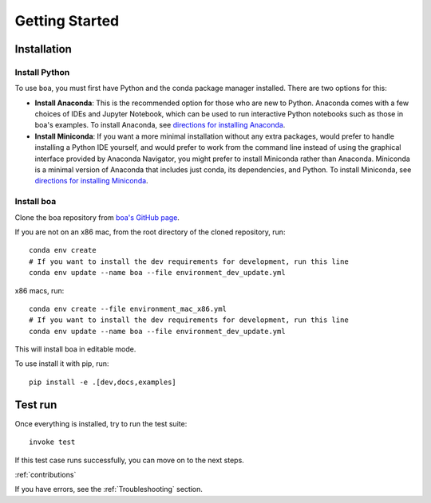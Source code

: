 ###############
Getting Started
###############

************
Installation
************

Install Python
==============

To use ``boa``, you must first have Python and the conda package manager
installed. There are two options for this:

- **Install Anaconda**: This is the recommended option for those who are new to
  Python. Anaconda comes with a few choices of IDEs and Jupyter Notebook, which can be used to run interactive Python
  notebooks such as those in boa's examples. To install Anaconda, see
  `directions for installing Anaconda <https://docs.anaconda.com/anaconda/install/index.html>`_.
- **Install Miniconda**: If you want a more minimal installation without any extra
  packages, would prefer to handle installing a Python IDE yourself, and would prefer
  to work from the command line instead of using the graphical interface provided
  by Anaconda Navigator, you might prefer to install Miniconda rather than Anaconda.
  Miniconda is a minimal version of Anaconda that includes just conda, its dependencies,
  and Python. To install Miniconda, see
  `directions for installing Miniconda <https://docs.conda.io/en/latest/miniconda.html>`_.

Install boa
===========

Clone the boa repository from `boa's GitHub page <https://github.com/madeline-scyphers/boa>`_.

If you are not on an x86 mac, from the root directory of the cloned repository, run::

     conda env create
     # If you want to install the dev requirements for development, run this line
     conda env update --name boa --file environment_dev_update.yml

x86 macs, run::

     conda env create --file environment_mac_x86.yml
     # If you want to install the dev requirements for development, run this line
     conda env update --name boa --file environment_dev_update.yml

This will install boa in editable mode.

To use install it with pip, run::

    pip install -e .[dev,docs,examples]

********
Test run
********

Once everything is installed, try to run the test suite::

    invoke test

If this test case runs successfully, you can move on to the next steps.

:ref:`contributions`

If you have errors, see the :ref:`Troubleshooting` section.
